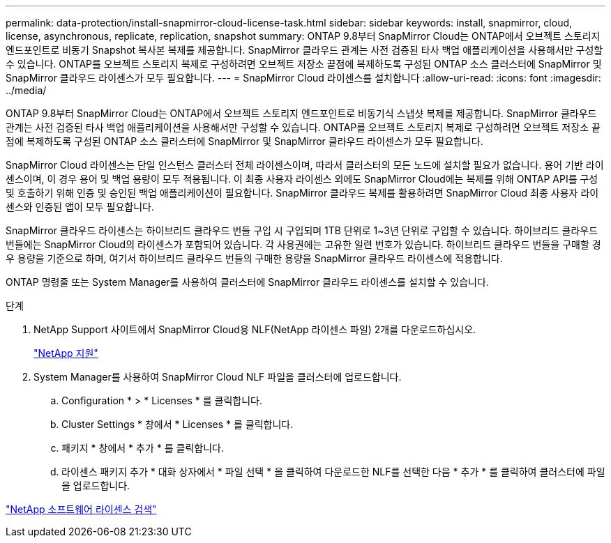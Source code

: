 ---
permalink: data-protection/install-snapmirror-cloud-license-task.html 
sidebar: sidebar 
keywords: install, snapmirror, cloud, license, asynchronous, replicate, replication, snapshot 
summary: ONTAP 9.8부터 SnapMirror Cloud는 ONTAP에서 오브젝트 스토리지 엔드포인트로 비동기 Snapshot 복사본 복제를 제공합니다. SnapMirror 클라우드 관계는 사전 검증된 타사 백업 애플리케이션을 사용해서만 구성할 수 있습니다. ONTAP를 오브젝트 스토리지 복제로 구성하려면 오브젝트 저장소 끝점에 복제하도록 구성된 ONTAP 소스 클러스터에 SnapMirror 및 SnapMirror 클라우드 라이센스가 모두 필요합니다. 
---
= SnapMirror Cloud 라이센스를 설치합니다
:allow-uri-read: 
:icons: font
:imagesdir: ../media/


[role="lead"]
ONTAP 9.8부터 SnapMirror Cloud는 ONTAP에서 오브젝트 스토리지 엔드포인트로 비동기식 스냅샷 복제를 제공합니다. SnapMirror 클라우드 관계는 사전 검증된 타사 백업 애플리케이션을 사용해서만 구성할 수 있습니다. ONTAP를 오브젝트 스토리지 복제로 구성하려면 오브젝트 저장소 끝점에 복제하도록 구성된 ONTAP 소스 클러스터에 SnapMirror 및 SnapMirror 클라우드 라이센스가 모두 필요합니다.

SnapMirror Cloud 라이센스는 단일 인스턴스 클러스터 전체 라이센스이며, 따라서 클러스터의 모든 노드에 설치할 필요가 없습니다. 용어 기반 라이센스이며, 이 경우 용어 및 백업 용량이 모두 적용됩니다. 이 최종 사용자 라이센스 외에도 SnapMirror Cloud에는 복제를 위해 ONTAP API를 구성 및 호출하기 위해 인증 및 승인된 백업 애플리케이션이 필요합니다. SnapMirror 클라우드 복제를 활용하려면 SnapMirror Cloud 최종 사용자 라이센스와 인증된 앱이 모두 필요합니다.

SnapMirror 클라우드 라이센스는 하이브리드 클라우드 번들 구입 시 구입되며 1TB 단위로 1~3년 단위로 구입할 수 있습니다. 하이브리드 클라우드 번들에는 SnapMirror Cloud의 라이센스가 포함되어 있습니다. 각 사용권에는 고유한 일련 번호가 있습니다. 하이브리드 클라우드 번들을 구매할 경우 용량을 기준으로 하며, 여기서 하이브리드 클라우드 번들의 구매한 용량을 SnapMirror 클라우드 라이센스에 적용합니다.

ONTAP 명령줄 또는 System Manager를 사용하여 클러스터에 SnapMirror 클라우드 라이센스를 설치할 수 있습니다.

.단계
. NetApp Support 사이트에서 SnapMirror Cloud용 NLF(NetApp 라이센스 파일) 2개를 다운로드하십시오.
+
https://mysupport.netapp.com/site/global/dashboard["NetApp 지원"]

. System Manager를 사용하여 SnapMirror Cloud NLF 파일을 클러스터에 업로드합니다.
+
.. Configuration * > * Licenses * 를 클릭합니다.
.. Cluster Settings * 창에서 * Licenses * 를 클릭합니다.
.. 패키지 * 창에서 * 추가 * 를 클릭합니다.
.. 라이센스 패키지 추가 * 대화 상자에서 * 파일 선택 * 을 클릭하여 다운로드한 NLF를 선택한 다음 * 추가 * 를 클릭하여 클러스터에 파일을 업로드합니다.




http://mysupport.netapp.com/licenses["NetApp 소프트웨어 라이센스 검색"]
